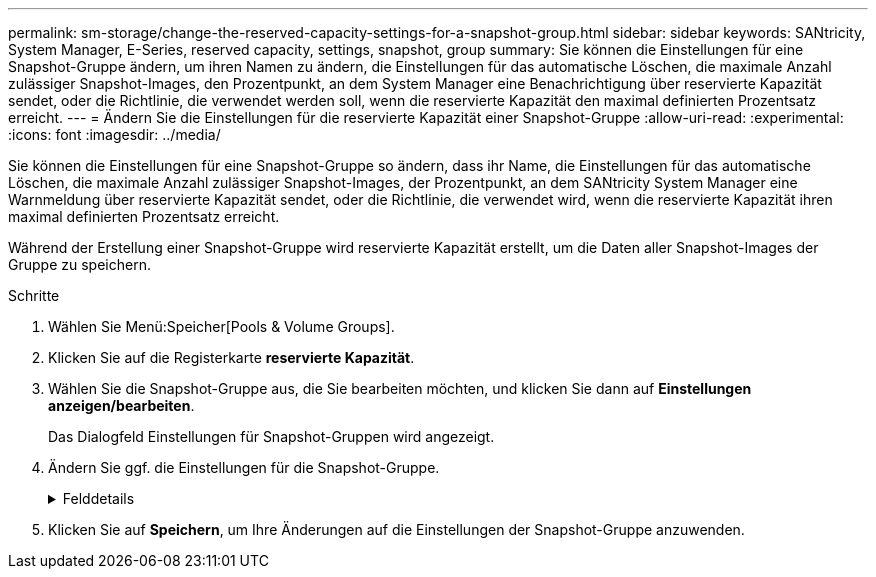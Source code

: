 ---
permalink: sm-storage/change-the-reserved-capacity-settings-for-a-snapshot-group.html 
sidebar: sidebar 
keywords: SANtricity, System Manager, E-Series, reserved capacity, settings, snapshot, group 
summary: Sie können die Einstellungen für eine Snapshot-Gruppe ändern, um ihren Namen zu ändern, die Einstellungen für das automatische Löschen, die maximale Anzahl zulässiger Snapshot-Images, den Prozentpunkt, an dem System Manager eine Benachrichtigung über reservierte Kapazität sendet, oder die Richtlinie, die verwendet werden soll, wenn die reservierte Kapazität den maximal definierten Prozentsatz erreicht. 
---
= Ändern Sie die Einstellungen für die reservierte Kapazität einer Snapshot-Gruppe
:allow-uri-read: 
:experimental: 
:icons: font
:imagesdir: ../media/


[role="lead"]
Sie können die Einstellungen für eine Snapshot-Gruppe so ändern, dass ihr Name, die Einstellungen für das automatische Löschen, die maximale Anzahl zulässiger Snapshot-Images, der Prozentpunkt, an dem SANtricity System Manager eine Warnmeldung über reservierte Kapazität sendet, oder die Richtlinie, die verwendet wird, wenn die reservierte Kapazität ihren maximal definierten Prozentsatz erreicht.

Während der Erstellung einer Snapshot-Gruppe wird reservierte Kapazität erstellt, um die Daten aller Snapshot-Images der Gruppe zu speichern.

.Schritte
. Wählen Sie Menü:Speicher[Pools & Volume Groups].
. Klicken Sie auf die Registerkarte *reservierte Kapazität*.
. Wählen Sie die Snapshot-Gruppe aus, die Sie bearbeiten möchten, und klicken Sie dann auf *Einstellungen anzeigen/bearbeiten*.
+
Das Dialogfeld Einstellungen für Snapshot-Gruppen wird angezeigt.

. Ändern Sie ggf. die Einstellungen für die Snapshot-Gruppe.
+
.Felddetails
[%collapsible]
====
[cols="25h,~"]
|===
| Einstellung | Beschreibung 


 a| 
*Snapshot-Gruppeneinstellungen*



 a| 
Name
 a| 
Der Name der Snapshot-Gruppe. Die Angabe eines Namens für die Snapshot-Gruppe ist erforderlich.



 a| 
Automatisches Löschen
 a| 
Eine Einstellung, bei der die Gesamtanzahl der Snapshot-Bilder in der Gruppe auf einem benutzerdefinierten Maximum oder unter einem festgelegten Wert liegt. Wenn diese Option aktiviert ist, löscht der System Manager bei jeder Erstellung eines neuen Snapshots automatisch das älteste Snapshot-Image in der Gruppe, um der maximalen Anzahl von Snapshot-Images, die für die Gruppe zulässig sind, entsprechen zu können.



 a| 
Begrenzung des Snapshot Images
 a| 
Ein konfigurierbarer Wert, der die maximale Anzahl von Snapshot-Images angibt, die für eine Snapshot-Gruppe zulässig sind.



 a| 
Snapshot Zeitplan
 a| 
Wenn ja, wird ein Zeitplan für die automatische Erstellung von Snapshots festgelegt.



 a| 
*Reservierte Kapazitätseinstellungen*



 a| 
Benachrichtigen, wenn...
 a| 
Verwenden Sie das Spinner-Feld, um den Prozentpunkt anzupassen, an dem System Manager eine Warnmeldung sendet, wenn sich die reservierte Kapazität einer Snapshot-Gruppe fast voll befindet.

Wenn die reservierte Kapazität der Snapshot-Gruppe den angegebenen Schwellenwert überschreitet, sendet System Manager eine Warnmeldung, sodass Sie die reservierte Kapazität erhöhen oder unnötige Objekte löschen können.



 a| 
Richtlinie für vollständig reservierte Kapazität
 a| 
Sie können eine der folgenden Richtlinien auswählen:

** *Ältestes Snapshot-Image löschen* -- System Manager entfernt automatisch das älteste Snapshot-Image in der Snapshot-Gruppe, welches die reservierte Kapazität des Snapshot-Images zur Wiederverwendung innerhalb der Gruppe freigibt.
** *Schreibvorgänge auf Basis-Volume ablehnen* -- Wenn die reservierte Kapazität ihren maximalen festgelegten Prozentsatz erreicht, weist der System Manager alle I/O-Schreibanfragen auf das Basis-Volume zurück, das den reservierten Kapazitätszugriff ausgelöst hat.




 a| 
*Assoziierte Objekte*



 a| 
Basis-Volume
 a| 
Der Name des Basis-Volumes, das für die Gruppe verwendet wird. Ein Basis-Volume ist die Quelle, aus der ein Snapshot Image erstellt wird. Es kann sich um ein Thick- oder Thin-Volume handeln, das in der Regel einem Host zugewiesen ist. Das Basis-Volume kann entweder in einer Volume-Gruppe oder im Laufwerk-Pool gespeichert werden.



 a| 
Snapshot Images
 a| 
Die Anzahl der Bilder, die aus dieser Gruppe erstellt wurden. Ein Snapshot-Image ist eine logische Kopie der Volume-Daten, die zu einem bestimmten Zeitpunkt erfasst werden. Wie bei einem Wiederherstellungspunkt können Sie durch Snapshot Images ein Rollback zu einem bekannten fehlerfreien Datensatz durchführen. Obwohl der Host auf das Snapshot-Image zugreifen kann, kann er nicht direkt lesen oder darauf schreiben.

|===
====
. Klicken Sie auf *Speichern*, um Ihre Änderungen auf die Einstellungen der Snapshot-Gruppe anzuwenden.

